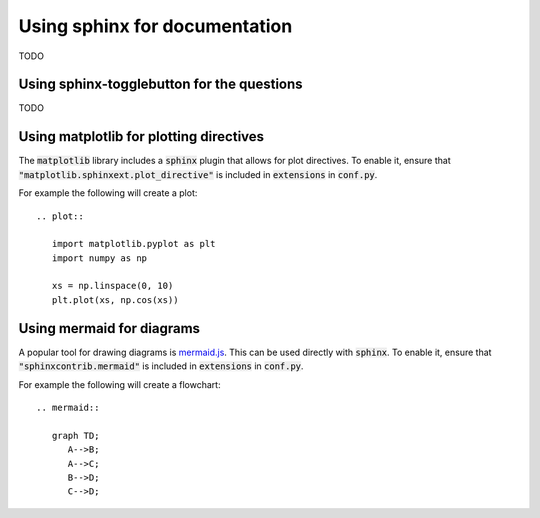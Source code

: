 .. _sphinx-discussion:

Using sphinx for documentation
==============================

TODO

Using sphinx-togglebutton for the questions
-------------------------------------------

TODO

Using matplotlib for plotting directives
----------------------------------------

The :code:`matplotlib` library includes a :code:`sphinx` plugin that allows for
plot directives.
To enable it, ensure that :code:`"matplotlib.sphinxext.plot_directive"` is
included in :code:`extensions` in :code:`conf.py`.

For example the following will create a plot::

   .. plot::

      import matplotlib.pyplot as plt
      import numpy as np

      xs = np.linspace(0, 10)
      plt.plot(xs, np.cos(xs))

.. plot::

  import matplotlib.pyplot as plt
  import numpy as np

  xs = np.linspace(0, 10)
  plt.plot(xs, np.cos(xs))

Using mermaid for diagrams
--------------------------

A popular tool for drawing diagrams is `mermaid.js <https://mermaid-js.github.io/>`_.
This can be used directly with
:code:`sphinx`.  To enable it, ensure that :code:`"sphinxcontrib.mermaid"` is
included in :code:`extensions` in :code:`conf.py`.

For example the following will create a flowchart::

   .. mermaid::

      graph TD;
         A-->B;
         A-->C;
         B-->D;
         C-->D;

.. mermaid::

   graph TD;
      A-->B;
      A-->C;
      B-->D;
      C-->D;
